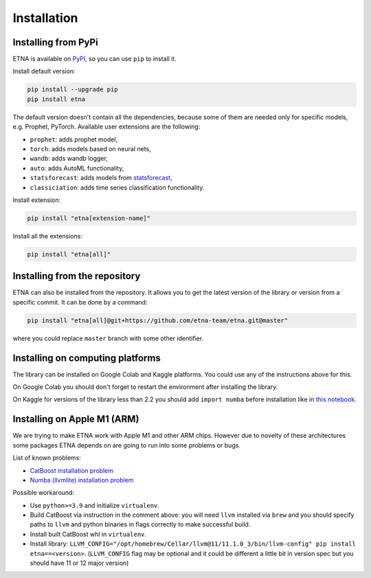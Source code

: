 .. _installation:

Installation
============

Installing from PyPi
-------------------------

ETNA is available on `PyPI <https://pypi.org/project/etna>`_, so you can use ``pip`` to install it.

Install default version:

.. code-block:: console

    pip install --upgrade pip
    pip install etna

The default version doesn't contain all the dependencies, because some of them are needed only for specific models, e.g. Prophet, PyTorch.
Available user extensions are the following:

- ``prophet``: adds prophet model,
- ``torch``: adds models based on neural nets,
- ``wandb``: adds wandb logger,
- ``auto``: adds AutoML functionality,
- ``statsforecast``: adds models from `statsforecast <https://nixtla.github.io/statsforecast/>`_,
- ``classiciation``: adds time series classification functionality.

Install extension:

.. code-block:: console

    pip install "etna[extension-name]"

Install all the extensions:

.. code-block:: console

    pip install "etna[all]"

Installing from the repository
------------------------------

ETNA can also be installed from the repository. It allows you to get the latest version of the library or version from a specific commit. It can be done by a command:

.. code-block:: console

    pip install "etna[all]@git+https://github.com/etna-team/etna.git@master"

where you could replace ``master`` branch with some other identifier.

Installing on computing platforms
---------------------------------

The library can be installed on Google Colab and Kaggle platforms. You could use any of the instructions above for this.

On Google Colab you should don't forget to restart the environment after installing the library.

On Kaggle for versions of the library less than 2.2 you should add ``import numba`` before installation like in `this notebook <https://www.kaggle.com/code/goolmonika/forecasting-using-etna-library-60-lines-catboost>`_.


Installing on Apple M1 (ARM)
-------------------------------------

We are trying to make ETNA work with Apple M1 and other ARM chips.
However due to novelty of these architectures some packages ETNA depends on are going to run into some problems or bugs.

List of known problems:

- `CatBoost installation problem <https://github.com/catboost/catboost/issues/1526#issuecomment-978223384>`_
- `Numba (llvmlite) installation problem <https://github.com/numba/llvmlite/issues/693#issuecomment-909501195>`_

Possible workaround:

- Use ``python>=3.9`` and initialize ``virtualenv``.
- Build CatBoost via instruction in the comment above: you will need ``llvm`` installed via ``brew`` and you should specify paths to ``llvm`` and python binaries in flags correctly to make successful build.
- Install built CatBoost whl in ``virtualenv``.
- Install library: ``LLVM_CONFIG="/opt/homebrew/Cellar/llvm@11/11.1.0_3/bin/llvm-config" pip install etna==<version>``. (``LLVM_CONFIG`` flag may be optional and it could be different a little bit in version spec but you should have 11 or 12 major version)
